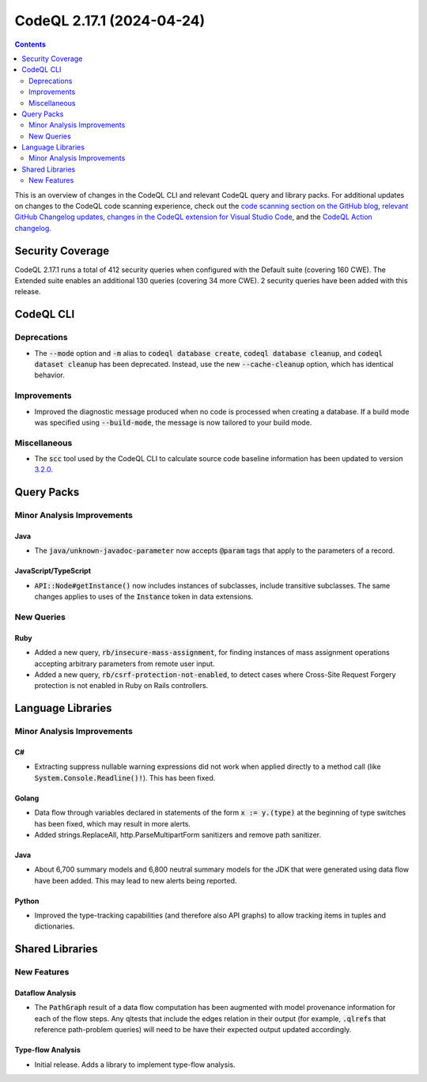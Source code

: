 .. _codeql-cli-2.17.1:

==========================
CodeQL 2.17.1 (2024-04-24)
==========================

.. contents:: Contents
   :depth: 2
   :local:
   :backlinks: none

This is an overview of changes in the CodeQL CLI and relevant CodeQL query and library packs. For additional updates on changes to the CodeQL code scanning experience, check out the `code scanning section on the GitHub blog <https://github.blog/tag/code-scanning/>`__, `relevant GitHub Changelog updates <https://github.blog/changelog/label/code-scanning/>`__, `changes in the CodeQL extension for Visual Studio Code <https://marketplace.visualstudio.com/items/GitHub.vscode-codeql/changelog>`__, and the `CodeQL Action changelog <https://github.com/github/codeql-action/blob/main/CHANGELOG.md>`__.

Security Coverage
-----------------

CodeQL 2.17.1 runs a total of 412 security queries when configured with the Default suite (covering 160 CWE). The Extended suite enables an additional 130 queries (covering 34 more CWE). 2 security queries have been added with this release.

CodeQL CLI
----------

Deprecations
~~~~~~~~~~~~

*   The :code:`--mode` option and :code:`-m` alias to :code:`codeql database create`,
    :code:`codeql database cleanup`, and :code:`codeql dataset cleanup` has been deprecated. Instead, use the new :code:`--cache-cleanup` option, which has identical behavior.

Improvements
~~~~~~~~~~~~

*   Improved the diagnostic message produced when no code is processed when creating a database. If a build mode was specified using
    :code:`--build-mode`, the message is now tailored to your build mode.

Miscellaneous
~~~~~~~~~~~~~

*   The :code:`scc` tool used by the CodeQL CLI to calculate source code baseline information has been updated to version `3.2.0 <https://github.com/boyter/scc/releases/tag/v3.2.0>`__.

Query Packs
-----------

Minor Analysis Improvements
~~~~~~~~~~~~~~~~~~~~~~~~~~~

Java
""""

*   The :code:`java/unknown-javadoc-parameter` now accepts :code:`@param` tags that apply to the parameters of a record.

JavaScript/TypeScript
"""""""""""""""""""""

*   :code:`API::Node#getInstance()` now includes instances of subclasses, include transitive subclasses.
    The same changes applies to uses of the :code:`Instance` token in data extensions.

New Queries
~~~~~~~~~~~

Ruby
""""

*   Added a new query, :code:`rb/insecure-mass-assignment`, for finding instances of mass assignment operations accepting arbitrary parameters from remote user input.
*   Added a new query, :code:`rb/csrf-protection-not-enabled`, to detect cases where Cross-Site Request Forgery protection is not enabled in Ruby on Rails controllers.

Language Libraries
------------------

Minor Analysis Improvements
~~~~~~~~~~~~~~~~~~~~~~~~~~~

C#
""

*   Extracting suppress nullable warning expressions did not work when applied directly to a method call (like :code:`System.Console.Readline()!`). This has been fixed.

Golang
""""""

*   Data flow through variables declared in statements of the form :code:`x := y.(type)` at the beginning of type switches has been fixed, which may result in more alerts.
*   Added strings.ReplaceAll, http.ParseMultipartForm sanitizers and remove path sanitizer.

Java
""""

*   About 6,700 summary models and 6,800 neutral summary models for the JDK that were generated using data flow have been added. This may lead to new alerts being reported.

Python
""""""

*   Improved the type-tracking capabilities (and therefore also API graphs) to allow tracking items in tuples and dictionaries.

Shared Libraries
----------------

New Features
~~~~~~~~~~~~

Dataflow Analysis
"""""""""""""""""

*   The :code:`PathGraph` result of a data flow computation has been augmented with model provenance information for each of the flow steps. Any qltests that include the edges relation in their output (for example, :code:`.qlref`\ s that reference path-problem queries) will need to be have their expected output updated accordingly.

Type-flow Analysis
""""""""""""""""""

*   Initial release. Adds a library to implement type-flow analysis.
